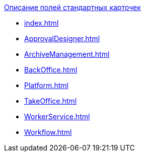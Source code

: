 .xref:index.adoc[Описание полей стандартных карточек]
* xref:index.adoc[]
* xref:ApprovalDesigner.adoc[]
* xref:ArchiveManagement.adoc[]
* xref:BackOffice.adoc[]
* xref:Platform.adoc[]
* xref:TakeOffice.adoc[]
* xref:WorkerService.adoc[]
* xref:Workflow.adoc[]